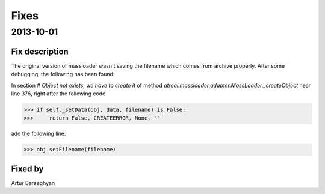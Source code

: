 Fixes
========================
2013-10-01
------------------------
Fix description
~~~~~~~~~~~~~~~~~~~~~~~~
The original version of massloader wasn't saving the filename which comes 
from archive properly. After some debugging, the following has been found:

In section `# Object not exists, we have to create it` of method 
`atreal.massloader.adapter.MassLoader._createObject` near line 376,
right after the following code

>>> if self._setData(obj, data, filename) is False:
>>>     return False, CREATEERROR, None, ""

add the following line:

>>> obj.setFilename(filename)

Fixed by
~~~~~~~~~~~~~~~~~~~~~~~~
Artur Barseghyan